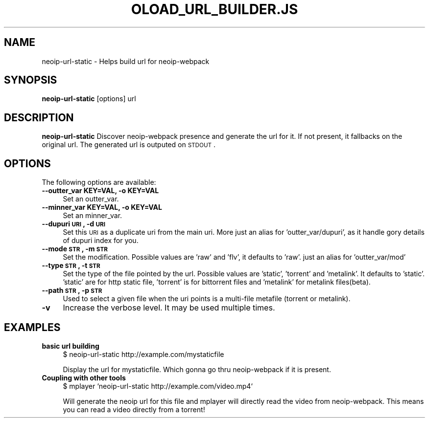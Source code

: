 .\" Automatically generated by Pod::Man 2.22 (Pod::Simple 3.07)
.\"
.\" Standard preamble:
.\" ========================================================================
.de Sp \" Vertical space (when we can't use .PP)
.if t .sp .5v
.if n .sp
..
.de Vb \" Begin verbatim text
.ft CW
.nf
.ne \\$1
..
.de Ve \" End verbatim text
.ft R
.fi
..
.\" Set up some character translations and predefined strings.  \*(-- will
.\" give an unbreakable dash, \*(PI will give pi, \*(L" will give a left
.\" double quote, and \*(R" will give a right double quote.  \*(C+ will
.\" give a nicer C++.  Capital omega is used to do unbreakable dashes and
.\" therefore won't be available.  \*(C` and \*(C' expand to `' in nroff,
.\" nothing in troff, for use with C<>.
.tr \(*W-
.ds C+ C\v'-.1v'\h'-1p'\s-2+\h'-1p'+\s0\v'.1v'\h'-1p'
.ie n \{\
.    ds -- \(*W-
.    ds PI pi
.    if (\n(.H=4u)&(1m=24u) .ds -- \(*W\h'-12u'\(*W\h'-12u'-\" diablo 10 pitch
.    if (\n(.H=4u)&(1m=20u) .ds -- \(*W\h'-12u'\(*W\h'-8u'-\"  diablo 12 pitch
.    ds L" ""
.    ds R" ""
.    ds C` ""
.    ds C' ""
'br\}
.el\{\
.    ds -- \|\(em\|
.    ds PI \(*p
.    ds L" ``
.    ds R" ''
'br\}
.\"
.\" Escape single quotes in literal strings from groff's Unicode transform.
.ie \n(.g .ds Aq \(aq
.el       .ds Aq '
.\"
.\" If the F register is turned on, we'll generate index entries on stderr for
.\" titles (.TH), headers (.SH), subsections (.SS), items (.Ip), and index
.\" entries marked with X<> in POD.  Of course, you'll have to process the
.\" output yourself in some meaningful fashion.
.ie \nF \{\
.    de IX
.    tm Index:\\$1\t\\n%\t"\\$2"
..
.    nr % 0
.    rr F
.\}
.el \{\
.    de IX
..
.\}
.\"
.\" Accent mark definitions (@(#)ms.acc 1.5 88/02/08 SMI; from UCB 4.2).
.\" Fear.  Run.  Save yourself.  No user-serviceable parts.
.    \" fudge factors for nroff and troff
.if n \{\
.    ds #H 0
.    ds #V .8m
.    ds #F .3m
.    ds #[ \f1
.    ds #] \fP
.\}
.if t \{\
.    ds #H ((1u-(\\\\n(.fu%2u))*.13m)
.    ds #V .6m
.    ds #F 0
.    ds #[ \&
.    ds #] \&
.\}
.    \" simple accents for nroff and troff
.if n \{\
.    ds ' \&
.    ds ` \&
.    ds ^ \&
.    ds , \&
.    ds ~ ~
.    ds /
.\}
.if t \{\
.    ds ' \\k:\h'-(\\n(.wu*8/10-\*(#H)'\'\h"|\\n:u"
.    ds ` \\k:\h'-(\\n(.wu*8/10-\*(#H)'\`\h'|\\n:u'
.    ds ^ \\k:\h'-(\\n(.wu*10/11-\*(#H)'^\h'|\\n:u'
.    ds , \\k:\h'-(\\n(.wu*8/10)',\h'|\\n:u'
.    ds ~ \\k:\h'-(\\n(.wu-\*(#H-.1m)'~\h'|\\n:u'
.    ds / \\k:\h'-(\\n(.wu*8/10-\*(#H)'\z\(sl\h'|\\n:u'
.\}
.    \" troff and (daisy-wheel) nroff accents
.ds : \\k:\h'-(\\n(.wu*8/10-\*(#H+.1m+\*(#F)'\v'-\*(#V'\z.\h'.2m+\*(#F'.\h'|\\n:u'\v'\*(#V'
.ds 8 \h'\*(#H'\(*b\h'-\*(#H'
.ds o \\k:\h'-(\\n(.wu+\w'\(de'u-\*(#H)/2u'\v'-.3n'\*(#[\z\(de\v'.3n'\h'|\\n:u'\*(#]
.ds d- \h'\*(#H'\(pd\h'-\w'~'u'\v'-.25m'\f2\(hy\fP\v'.25m'\h'-\*(#H'
.ds D- D\\k:\h'-\w'D'u'\v'-.11m'\z\(hy\v'.11m'\h'|\\n:u'
.ds th \*(#[\v'.3m'\s+1I\s-1\v'-.3m'\h'-(\w'I'u*2/3)'\s-1o\s+1\*(#]
.ds Th \*(#[\s+2I\s-2\h'-\w'I'u*3/5'\v'-.3m'o\v'.3m'\*(#]
.ds ae a\h'-(\w'a'u*4/10)'e
.ds Ae A\h'-(\w'A'u*4/10)'E
.    \" corrections for vroff
.if v .ds ~ \\k:\h'-(\\n(.wu*9/10-\*(#H)'\s-2\u~\d\s+2\h'|\\n:u'
.if v .ds ^ \\k:\h'-(\\n(.wu*10/11-\*(#H)'\v'-.4m'^\v'.4m'\h'|\\n:u'
.    \" for low resolution devices (crt and lpr)
.if \n(.H>23 .if \n(.V>19 \
\{\
.    ds : e
.    ds 8 ss
.    ds o a
.    ds d- d\h'-1'\(ga
.    ds D- D\h'-1'\(hy
.    ds th \o'bp'
.    ds Th \o'LP'
.    ds ae ae
.    ds Ae AE
.\}
.rm #[ #] #H #V #F C
.\" ========================================================================
.\"
.IX Title "OLOAD_URL_BUILDER.JS 1"
.TH OLOAD_URL_BUILDER.JS 1 "2010-08-05" "0.6.0" "User Contributed Perl Documentation"
.\" For nroff, turn off justification.  Always turn off hyphenation; it makes
.\" way too many mistakes in technical documents.
.if n .ad l
.nh
.SH "NAME"
neoip\-url\-static \- Helps build url for neoip\-webpack
.SH "SYNOPSIS"
.IX Header "SYNOPSIS"
\&\fBneoip-url-static\fR  [options] url
.SH "DESCRIPTION"
.IX Header "DESCRIPTION"
\&\fBneoip-url-static\fR Discover neoip-webpack presence and generate the url for it. If
not present, it fallbacks on the original url. The generated url is outputed on \s-1STDOUT\s0.
.SH "OPTIONS"
.IX Header "OPTIONS"
The following options are available:
.IP "\fB\-\-outter_var KEY=VAL, \-o KEY=VAL\fR" 4
.IX Item "--outter_var KEY=VAL, -o KEY=VAL"
Set an outter_var.
.IP "\fB\-\-minner_var KEY=VAL, \-o KEY=VAL\fR" 4
.IX Item "--minner_var KEY=VAL, -o KEY=VAL"
Set an minner_var.
.IP "\fB\-\-dupuri \s-1URI\s0, \-d \s-1URI\s0\fR" 4
.IX Item "--dupuri URI, -d URI"
Set this \s-1URI\s0 as a duplicate uri from the main uri. More just
an alias for 'outter_var/dupuri', as it handle gory details of
dupuri index for you.
.IP "\fB\-\-mode \s-1STR\s0, \-m \s-1STR\s0\fR" 4
.IX Item "--mode STR, -m STR"
Set the modification. Possible values are 'raw' and 'flv', it
defaults to 'raw'. just an alias for 'outter_var/mod'
.IP "\fB\-\-type \s-1STR\s0, \-t \s-1STR\s0\fR" 4
.IX Item "--type STR, -t STR"
Set the type of the file pointed by the url. Possible values
are 'static', 'torrent' and 'metalink'. It defaults
to 'static'. 'static' are for http static file, 'torrent' is for 
bittorrent files and 'metalink' for metalink files(beta).
.IP "\fB\-\-path \s-1STR\s0, \-p \s-1STR\s0\fR" 4
.IX Item "--path STR, -p STR"
Used to select a given file when the uri points is a multi-file
metafile (torrent or metalink).
.IP "\fB\-v\fR" 4
.IX Item "-v"
Increase the verbose level. It may be used multiple times.
.SH "EXAMPLES"
.IX Header "EXAMPLES"
.IP "\fBbasic url building\fR" 4
.IX Item "basic url building"
$ neoip-url-static http://example.com/mystaticfile
.Sp
Display the url for mystaticfile. Which gonna go thru neoip-webpack
if it is present.
.IP "\fBCoupling with other tools\fR" 4
.IX Item "Coupling with other tools"
$ mplayer `neoip\-url\-static http://example.com/video.mp4`
.Sp
Will generate the neoip url for this file and mplayer will directly
read the video from neoip-webpack. This means you can read a video
directly from a torrent!

